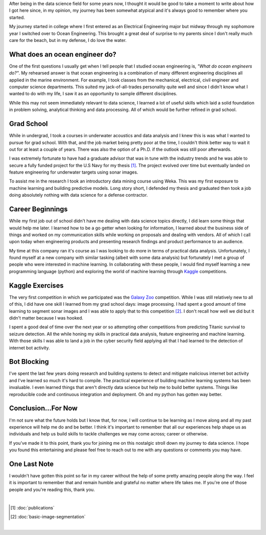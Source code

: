 .. title: My Journey to Data Science
.. slug: my-journey-to-data-science
.. date: 2018-09-07 18:28:53 UTC-04:00
.. tags:
.. category:
.. link:
.. description:
.. type: text

After being in the data science field for some years now,
I thought it would be good to take a moment to write about how
I got here since, in my opinion, my journey has been somewhat
atypical and it's always good to remember where you started.

.. TEASER_END

My journey started in college where I first entered as
an Electrical Engineering major but midway through my sophomore
year I switched over to Ocean Engineering.  This brought a great
deal of surprise to my parents since I don't really much care
for the beach, but in my defense, I do love the water.


What does an ocean engineer do?
--------------------------------
One of the first questions I usually get when I tell people that
I studied ocean engineering is, *"What do ocean engineers do?"*.  My
rehearsed answer is that ocean engineering is a combination of many different
engineering disciplines all applied in the marine environment.  For example, I
took classes from the mechanical, electrical, civil engineer and computer
science departments.  This suited my jack-of-all-trades personality quite well
and since I didn't know what I wanted to do with my life, I saw it as an
opportunity to sample different disciplines.

While this may not seem immediately relevant to data science, I learned a lot
of useful skills which laid a solid foundation in problem solving,
analytical thinking and data processing.  All of which would be further refined
in grad school.


Grad School
-----------
While in undergrad, I took a courses in underwater acoustics and data analysis
and I knew this is was what I wanted to pursue for grad school.  With that,
and the job market being pretty poor at the time, I couldn't think better way to
wait it out for at least a couple of years.  There was also the option of a
Ph.D. if the outlook was still poor afterwards.

I was extremely fortunate to have had a graduate advisor that was in tune with
the industry trends and he was able to secure a fully funded project for the
U.S Navy for my thesis [1]_.  The project evolved over time but eventually
landed on feature engineering for underwater targets using sonar images.

To assist me in the research I took an introductory data mining course using
Weka.  This was my first exposure to machine learning and building predictive
models.  Long story short, I defended my thesis and graduated then took a job
doing absolutely nothing with data science for a defense contractor.


Career Beginnings
-----------------
While my first job out of school didn't have me dealing with data science topics
directly, I did learn some things that would help me later.  I learned how to be
a go getter when looking for information, I learned about the business side of
things and worked on my communication skills while working on proposals and
dealing with vendors.  All of which I call upon today when engineering products
and presenting research findings and product performance to an audience.

My time at this company ran it's course as I was looking to do more in terms of
practical data analysis.  Unfortunately, I found myself at a new company with
similar tasking (albeit with some data analysis) but fortunately I met a group
of people who were interested in machine learning.  In collaborating with these
people, I would find myself learning a new programming language (python) and
exploring the world of machine learning through
`Kaggle <https://www.kaggle.com>`_ competitions.


Kaggle Exercises
----------------
The very first competition in which we participated was the
`Galaxy Zoo <https://www.kaggle.com/c/galaxy-zoo-the-galaxy-challenge>`_
competition.  While I was still relatively new to all of this, I did have one
skill I learned from my grad school days: image processing.  I had spent a good
amount of time learning to segment sonar images and I was able to apply that
to this competition [2]_.  I don't recall how well we did but it didn't matter
because I was hooked.

I spent a good deal of time over the next year or so attempting other
competitions from predicting Titanic survival to seizure detection.  All the
while honing my skills in practical data analysis, feature engineering and
machine learning.  With those skills I was able to land a job in the cyber
security field applying all that I had learned to the detection of internet
bot activity.


Bot Blocking
------------
I've spent the last few years doing research and building systems to detect
and mitigate malicious internet bot activity and I've learned so much it's hard
to compile.  The practical experience of building machine learning systems has
been invaluable. I even learned things that aren't directly data science but
help me to build better systems.  Things like reproducible code and continuous
integration and deployment.  Oh and my python has gotten way better.


Conclusion...For Now
--------------------
I'm not sure what the future holds but I know that, for now, I will continue to
be learning as I move along and all my past experience will help me do and be
better.  I think it's important to remember that all our experiences help shape
us as individuals and help us build skills to tackle challenges we may come
across; career or otherwise.

If you've made it to this point, thank you for joining me on this nostalgic
stroll down my journey to data science.  I hope you found this entertaining and
please feel free to reach out to me with any questions or comments you may have.

One Last Note
-------------
I wouldn't have gotten this point so far in my career without the help of some
pretty amazing people along the way.  I feel it is important to remember that
and remain humble and grateful no matter where life takes me.  If you're one of
those people and you're reading this, thank you.

|

.. [#] :doc:`publications`
.. [#] :doc:`basic-image-segmentation`

|
